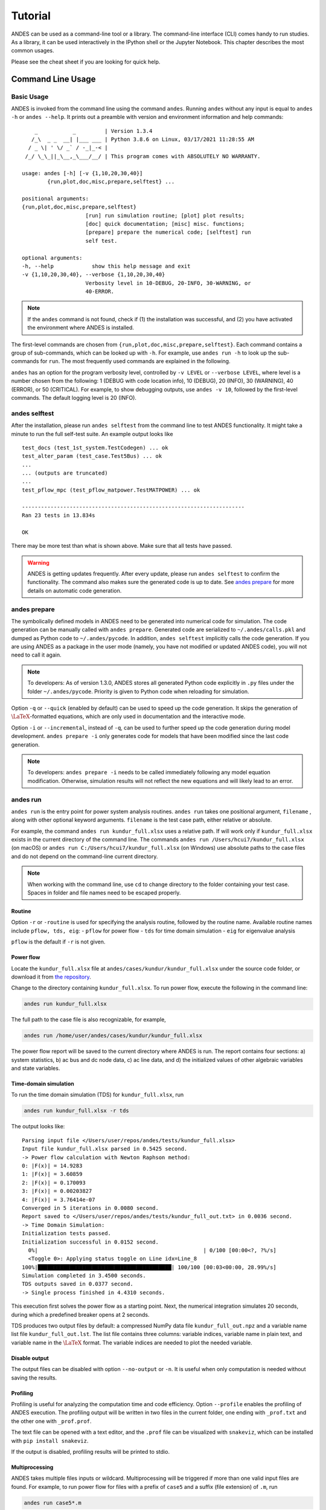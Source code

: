 .. _tutorial:

********
Tutorial
********
ANDES can be used as a command-line tool or a library.
The command-line interface (CLI) comes handy to run studies.
As a library, it can be used interactively in the IPython shell or the Jupyter Notebook.
This chapter describes the most common usages.

Please see the cheat sheet if you are looking for quick help.

.. _sec-command:

Command Line Usage
==================

Basic Usage
-----------

ANDES is invoked from the command line using the command ``andes``.
Running ``andes`` without any input is equal to  ``andes -h`` or ``andes --help``.
It prints out a preamble with version and environment information and help commands::

        _           _         | Version 1.3.4
       /_\  _ _  __| |___ ___ | Python 3.8.6 on Linux, 03/17/2021 11:28:55 AM
      / _ \| ' \/ _` / -_|_-< |
     /_/ \_\_||_\__,_\___/__/ | This program comes with ABSOLUTELY NO WARRANTY.

    usage: andes [-h] [-v {1,10,20,30,40}]
            {run,plot,doc,misc,prepare,selftest} ...

    positional arguments:
    {run,plot,doc,misc,prepare,selftest}
                        [run] run simulation routine; [plot] plot results;
                        [doc] quick documentation; [misc] misc. functions;
                        [prepare] prepare the numerical code; [selftest] run
                        self test.

    optional arguments:
    -h, --help            show this help message and exit
    -v {1,10,20,30,40}, --verbose {1,10,20,30,40}
                        Verbosity level in 10-DEBUG, 20-INFO, 30-WARNING, or
                        40-ERROR.

.. note::

    If the ``andes`` command is not found, check if (1) the installation was successful, and
    (2) you have activated the environment where ANDES is installed.

The first-level commands are chosen from ``{run,plot,doc,misc,prepare,selftest}``.
Each command contains a group of sub-commands, which can be looked up with ``-h``.
For example, use ``andes run -h`` to look up the sub-commands for ``run``.
The most frequently used commands are explained in the following.

``andes`` has an option for the program verbosity level, controlled by ``-v LEVEL`` or ``--verbose LEVEL``,
where level is a number chosen from the following:
1 (DEBUG with code location info), 10 (DEBUG), 20 (INFO), 30 (WARNING), 40 (ERROR), or 50 (CRITICAL).
For example, to show debugging outputs, use ``andes -v 10``, followed by the first-level commands.
The default logging level is 20 (INFO).

andes selftest
--------------
After the installation, please run ``andes selftest`` from the command line to test ANDES functionality.
It might take a minute to run the full self-test suite.
An example output looks like ::

    test_docs (test_1st_system.TestCodegen) ... ok
    test_alter_param (test_case.Test5Bus) ... ok
    ...
    ... (outputs are truncated)
    ...
    test_pflow_mpc (test_pflow_matpower.TestMATPOWER) ... ok

    ----------------------------------------------------------------------
    Ran 23 tests in 13.834s

    OK

There may be more test than what is shown above. Make sure that all tests have passed.

.. warning ::
    ANDES is getting updates frequently. After every update, please run
    ``andes selftest`` to confirm the functionality.
    The command also makes sure the generated code is up to date.
    See `andes prepare`_ for more details on automatic code generation.

andes prepare
-----------------
.. _`andes prepare`:

The symbolically defined models in ANDES need to be generated into numerical code for simulation.
The code generation can be manually called with ``andes prepare``.
Generated code are serialized to ``~/.andes/calls.pkl`` and dumped as Python code to ``~/.andes/pycode``.
In addition, ``andes selftest`` implicitly calls the code generation.
If you are using ANDES as a package in the user mode (namely, you have not modified or updated ANDES code),
you will not need to call it again.

.. note ::
    To developers:
    As of version 1.3.0, ANDES stores all generated Python code explicitly
    in ``.py`` files under the folder ``~/.andes/pycode``.
    Priority is given to Python code when reloading for simulation.

Option ``-q`` or ``--quick`` (enabled by default) can be used to speed up the code generation.
It skips the generation of :math:`\LaTeX`-formatted equations, which are only used in documentation and the interactive
mode.

Option ``-i`` or ``--incremental``, instead of ``-q``, can be used to further speed up the code generation
during model development.
``andes prepare -i`` only generates code for models that have been modified since the last code generation.

.. note ::
    To developers:
    ``andes prepare -i`` needs to be called immediately following any model equation modification.
    Otherwise, simulation results will not reflect the new equations and will likely lead to an error.

andes run
-------------
``andes run`` is the entry point for power system analysis routines.
``andes run`` takes one positional argument, ``filename`` , along with other optional keyword arguments.
``filename`` is the test case path, either relative or absolute.

For example, the command ``andes run kundur_full.xlsx`` uses a relative path.
If will work only if ``kundur_full.xlsx`` exists in the current directory of the command line.
The commands ``andes run /Users/hcui7/kundur_full.xlsx`` (on macOS) or
``andes run C:/Users/hcui7/kundur_full.xlsx`` (on Windows) use absolute paths to the case files
and do not depend on the command-line current directory.

.. note ::
    When working with the command line, use ``cd`` to change directory to the folder
    containing your test case.
    Spaces in folder and file names need to be escaped properly.

Routine
.......
Option ``-r`` or ``-routine`` is used for specifying the analysis routine,
followed by the routine name.
Available routine names include ``pflow, tds, eig``:
- ``pflow`` for power flow
- ``tds`` for time domain simulation
- ``eig`` for eigenvalue analysis

``pflow`` is the default if ``-r`` is not given.

Power flow
..........
Locate the ``kundur_full.xlsx`` file at ``andes/cases/kundur/kundur_full.xlsx`` under the source code folder,
or download it from
`the repository <https://github.com/cuihantao/andes/raw/master/andes/cases/kundur/kundur_full.xlsx>`_.

Change to the directory containing ``kundur_full.xlsx``.
To run power flow, execute the following in the command line:

.. code:: bash

    andes run kundur_full.xlsx

The full path to the case file is also recognizable, for example,

.. code:: bash

    andes run /home/user/andes/cases/kundur/kundur_full.xlsx

The power flow report will be saved to the current directory where ANDES is run.
The report contains four sections: a) system statistics, b) ac bus
and dc node data, c) ac line data, and d) the initialized values of other
algebraic variables and state variables.

Time-domain simulation
......................

To run the time domain simulation (TDS) for ``kundur_full.xlsx``, run

.. code:: bash

    andes run kundur_full.xlsx -r tds

The output looks like::

    Parsing input file </Users/user/repos/andes/tests/kundur_full.xlsx>
    Input file kundur_full.xlsx parsed in 0.5425 second.
    -> Power flow calculation with Newton Raphson method:
    0: |F(x)| = 14.9283
    1: |F(x)| = 3.60859
    2: |F(x)| = 0.170093
    3: |F(x)| = 0.00203827
    4: |F(x)| = 3.76414e-07
    Converged in 5 iterations in 0.0080 second.
    Report saved to </Users/user/repos/andes/tests/kundur_full_out.txt> in 0.0036 second.
    -> Time Domain Simulation:
    Initialization tests passed.
    Initialization successful in 0.0152 second.
      0%|                                                    | 0/100 [00:00<?, ?%/s]
      <Toggle 0>: Applying status toggle on Line idx=Line_8
    100%|██████████████████████████████████████████| 100/100 [00:03<00:00, 28.99%/s]
    Simulation completed in 3.4500 seconds.
    TDS outputs saved in 0.0377 second.
    -> Single process finished in 4.4310 seconds.

This execution first solves the power flow as a starting point.
Next, the numerical integration simulates 20 seconds, during which a predefined
breaker opens at 2 seconds.

TDS produces two output files by default:
a compressed NumPy data file ``kundur_full_out.npz``
and a variable name list file ``kundur_full_out.lst``.
The list file contains three columns:
variable indices, variable name in plain text, and variable
name in the :math:`\LaTeX` format.
The variable indices are needed to plot the needed variable.

Disable output
..............
The output files can be disabled with option ``--no-output`` or ``-n``.
It is useful when only computation is needed without saving the results.

Profiling
.........
Profiling is useful for analyzing the computation time and code efficiency.
Option ``--profile`` enables the profiling of ANDES execution.
The profiling output will be written in two files in the current folder, one ending with ``_prof.txt`` and the
other one with ``_prof.prof``.

The text file can be opened with a text editor, and the ``.prof`` file can be visualized with ``snakeviz``,
which can be installed with ``pip install snakeviz``.

If the output is disabled, profiling results will be printed to stdio.

Multiprocessing
...............
ANDES takes multiple files inputs or wildcard.
Multiprocessing will be triggered if more than one valid input files are found.
For example, to run power flow for files with a prefix of ``case5`` and a suffix (file extension)
of ``.m``, run

.. code:: bash

    andes run case5*.m

Test cases that match the pattern, including ``case5.m`` and ``case57.m``, will be processed.

Option ``--ncpu NCPU`` can be used to specify the maximum number of parallel processes.
By default, all cores will be used. A small number can be specified to increase operation system responsiveness.

Format converter
................
.. _`format converter`:

ANDES recognizes a few input formats and can convert input systems into the ``xlsx`` format.
This function is useful when one wants to use models that are unique in ANDES.

The command for converting is ``--convert`` (or ``-c``),
following the output format (only ``xlsx`` is currently supported).
For example, to convert ``case5.m`` into the ``xlsx`` format, run

.. code:: bash

    andes run case5.m --convert xlsx

The output messages will look like ::

    Parsing input file </Users/user/repos/andes/cases/matpower/case5.m>
    CASE5  Power flow data for modified 5 bus, 5 gen case based on PJM 5-bus system
    Input file case5.m parsed in 0.0033 second.
    xlsx file written to </Users/user/repos/andes/cases/matpower/case5.xlsx>
    Converted file /Users/user/repos/andes/cases/matpower/case5.xlsx written in 0.5079 second.
    -> Single process finished in 0.8765 second.

Note that ``--convert`` will only create sheets for existing models.

In case one wants to create template sheets to add models later, ``--convert-all`` can be used instead.

If one wants to add workbooks to an existing xlsx file,
one can combine option ``--add-book ADD_BOOK`` (or ``-b ADD_BOOK``),
where ``ADD_BOOK`` can be a single model name or comma-separated
model names (without any space). For example,

.. code:: bash

    andes run kundur.raw -c -b Toggler

will convert file ``kundur.raw`` into an ANDES xlsx file (kundur.xlsx) and add
a template workbook for `Toggler`.

.. Warning::
    With ``--add-book``, the xlsx file will be overwritten.
    Any **empty or non-existent models** will be REMOVED.

PSS/E inputs
............
To work with PSS/E input files (.raw and .dyr), one need to provide the
raw file through ``casefile`` and pass the dyr file through ``--addfile``.
For example, in ``andes/cases/kundur``, one can run the power flow using

.. code:: bash

    andes run kundur.raw

and run a no-disturbance time-domain simulation using

.. code:: bash

    andes run kundur.raw --addfile kundur_full.dyr -r tds

.. note::
    If one wants to modify the parameters of models that are supported
    by both PSS/E and ANDES, one can directly
    edit those dynamic parameters in the ``.raw`` and ``.dyr`` files
    to maintain interoperability with other tools.

To create add a disturbance, there are two options.
The recommended option is to convert the PSS/E data into an ANDES xlsx file,
edit it and run (see the previous subsection).

An alternative is to edit the ``.dyr`` file with a planin-text editor (such as Notepad)
and append lines customized for ANDES models.
This is for advanced users after referring to ``andes/io/psse-dyr.yaml``,
at the end of which one can find the format of ``Toggler``: ::

    # === Custom Models ===
    Toggler:
        inputs:
            - model
            - dev
            - t

To define two Togglers in the ``.dyr`` file, one can append lines to the end
of the file using, for example, ::

    Line   'Toggler'  Line_2  1 /
    Line   'Toggler'  Line_2  1.1 /

which is separated by spaces and ended with a slash. The second parameter
is fixed to the model name quoted by a pair of single quotation marks,
and the others correspond to the fields defined in the above``inputs``.
Each entry is properly terminated with a forward slash.

andes plot
--------------
``andes plot`` is the command-line tool for plotting.
It currently supports time-domain simulation data.
Three positional arguments are required, and a dozen of optional arguments are supported.

positional arguments:

    +----------------+----------------------------------------------------------------------+
    | Argument       |             Description                                              |
    +================+======================================================================+
    | filename       |    simulation output file name, which should end with                |
    |                |    `out`. File extension can be omitted.                             |
    +----------------+----------------------------------------------------------------------+
    | x              |    the X-axis variable index, typically 0 for Time                   |
    +----------------+----------------------------------------------------------------------+
    | y              |    Y-axis variable indices. Space-separated indices or a             |
    |                |    colon-separated range is accepted                                 |
    +----------------+----------------------------------------------------------------------+

For example, to plot the generator speed variable of synchronous generator 1
``omega GENROU 0`` versus time, read the indices of the variable (2) and time
(0), run

.. code:: bash

    andes plot kundur_full_out.lst 0 2

In this command, ``andes plot`` is the plotting command for TDS output files.
``kundur_full_out.lst`` is list file name. ``0`` is the index of ``Time`` for
the x-axis. ``2`` is the index of ``omega GENROU 0``. Note that for the the file name,
either ``kundur_full_out.lst`` or ``kundur_full_out.npy`` works, as the program will
automatically extract the file name.

The y-axis variabla indices can also be specified in the Python range fashion
. For example, ``andes plot kundur_full_out.npy 0 2:21:6`` will plot the
variables at indices 2, 8, 14 and 20.

``andes plot`` will attempt to render with :math:`\LaTeX` if ``dvipng`` program is in the search path.
Figures rendered by :math:`\LaTeX` is considerably better in symbols quality but takes much longer time.
In case :math:`\LaTeX` is available but fails (frequently happens on Windows), the option ``-d`` can be used to disable
:math:`\LaTeX` rendering.

Other optional arguments are listed in the following.

optional arguments:
    ============================    ======================================================
    Argument                        Description
    ----------------------------    ------------------------------------------------------
    optional arguments:
    -h, --help                      show this help message and exit
    --xmin LEFT                     minimum value for X axis
    --xmax RIGHT                    maximum value for X axis
    --ymax YMAX                     maximum value for Y axis
    --ymin YMIN                     minimum value for Y axis
    --find FIND                     find variable indices that matches the given pattern
    ----------------------------    ------------------------------------------------------
    --xargs XARGS                   find variable indices and return as a list of
                                    arguments usable with "| xargs andes plot"
    ----------------------------    ------------------------------------------------------
    --exclude EXCLUDE               pattern to exclude in find or xargs results
    -x XLABEL, --xlabel XLABEL      x-axis label text
    -y YLABEL, --ylabel YLABEL      y-axis label text
    -s, --savefig                   save figure. The default fault is `png`.
    ----------------------------    ------------------------------------------------------
    -format SAVE_FORMAT             format for savefig. Common formats such as png, pdf, jpg are supported
    ----------------------------    ------------------------------------------------------
    --dpi DPI                       image resolution in dot per inch (DPI)
    -g, --grid                      grid on
    --greyscale                     greyscale on
    -d, --no-latex                  disable LaTeX formatting
    -n, --no-show                   do not show the plot window
    --ytimes YTIMES                 scale the y-axis values by YTIMES
    -c, --to-csv                    convert npy output to csv
    ============================    ======================================================

.. _andes_doc:

andes doc
---------
``andes doc`` is a tool for quick lookup of model and routine documentation.
It is intended as a quick way for documentation.

The basic usage of ``andes doc`` is to provide a model name or a routine name as the positional argument.
For a model, it will print out model parameters, variables, and equations to the stdio.
For a routine, it will print out fields in the Config file.
If you are looking for full documentation, visit `andes.readthedocs.io <https://andes.readthedocs.io>`_.

For example, to check the parameters for model ``Toggler``, run

.. code-block:: shell-session

    $ andes doc Toggler
    Model <Toggler> in Group <TimedEvent>

        Time-based connectivity status toggler.

    Parameters

     Name  |         Description          | Default | Unit |    Type    | Properties
    -------+------------------------------+---------+------+------------+-----------
     u     | connection status            | 1       | bool | NumParam   |
     name  | device name                  |         |      | DataParam  |
     model | Model or Group of the device |         |      | DataParam  | mandatory
           | to control                   |         |      |            |
     dev   | idx of the device to control |         |      | IdxParam   | mandatory
     t     | switch time for connection   | -1      |      | TimerParam | mandatory
           | status                       |         |      |            |

To list all supported models, run

.. code-block:: shell-session

    $ andes doc -l
    Supported Groups and Models

         Group       |                   Models
    -----------------+-------------------------------------------
     ACLine          | Line
     ACTopology      | Bus
     Collection      | Area
     DCLink          | Ground, R, L, C, RCp, RCs, RLs, RLCs, RLCp
     DCTopology      | Node
     Exciter         | EXDC2
     Experimental    | PI2
     FreqMeasurement | BusFreq, BusROCOF
     StaticACDC      | VSCShunt
     StaticGen       | PV, Slack
     StaticLoad      | PQ
     StaticShunt     | Shunt
     SynGen          | GENCLS, GENROU
     TimedEvent      | Toggler, Fault
     TurbineGov      | TG2, TGOV1

To view the Config fields for a routine, run

.. code-block:: shell-session

    $ andes doc TDS
    Config Fields in [TDS]

      Option   | Value |                  Info                  | Acceptable values
    -----------+-------+----------------------------------------+-------------------
     sparselib | klu   | linear sparse solver name              | ('klu', 'umfpack')
     tol       | 0.000 | convergence tolerance                  | float
     t0        | 0     | simulation starting time               | >=0
     tf        | 20    | simulation ending time                 | >t0
     fixt      | 0     | use fixed step size (1) or variable    | (0, 1)
               |       | (0)                                    |
     shrinkt   | 1     | shrink step size for fixed method if   | (0, 1)
               |       | not converged                          |
     tstep     | 0.010 | the initial step step size             | float
     max_iter  | 15    | maximum number of iterations           | >=10


andes misc
----------
``andes misc`` contains miscellaneous functions, such as configuration and output cleaning.

Configuration
.............
ANDES uses a configuration file to set runtime configs for the system routines, and models.
``andes misc --save-config`` saves all configs to a file.
By default, it saves to ``~/.andes/andes.conf`` file, where ``~``
is the path to your home directory.

With ``andes misc --edit-config``, you can edit ANDES configuration handy.
The command will automatically save the configuration to the default location if not exist.
The shorter version ``--edit`` can be used instead as Python matches it with ``--edit-config``.

You can pass an editor name to ``--edit``, such as ``--edit vim``.
If the editor name is not provided, it will use the following defaults:
- Microsoft Windows: notepad.
- GNU/Linux: the ``$EDITOR`` environment variable, or ``vim`` if not exist.

For macOS users, the default is vim.
If not familiar with vim, you can use nano with ``--edit nano`` or TextEdit with
``--edit "open -a TextEdit"``.

Cleanup
.......
``andes misc -C, --clean``

Option to remove any generated files. Removes files with any of the following
suffix: ``_out.txt`` (power flow report), ``_out.npy`` (time domain data),
``_out.lst`` (time domain variable list), and ``_eig.txt`` (eigenvalue report).

Interactive Usage
=================
This section is a tutorial for using ANDES in an interactive environment.
All interactive shells are supported, including Python shell, IPython, Jupyter Notebook and Jupyter Lab.
The examples below uses Jupyter Notebook.

Jupyter Notebook
----------------
Jupyter notebook is a convenient tool to run Python code and present results.
Jupyter notebook can be installed with

.. code:: bash

    conda install jupyter notebook

After the installation, change directory to the folder where you wish to store notebooks,
then start the notebook with

.. code:: bash

    jupyter notebook

A browser window should open automatically with the notebook browser loaded.
To create a new notebook, use the "New" button near the upper-right corner.

.. note::

    Code lines following ``>>>`` are Python code.
    Python code should be typed into a Python shell, IPython, or Jupyter Notebook,
    not a Anaconda Prompt or command-line shell.

Import
------
Like other Python libraries, ANDES needs to be imported into an interactive Python environment.

.. code:: python

    >>> import andes
    >>> andes.config_logger()

Verbosity
---------
If you are debugging ANDES, you can enable debug messages with

.. code:: python

    >>> andes.config_logger(stream_level=10)

The ``stream_level`` uses the same verbosity levels (see `Basic Usage`_) as for the command-line.
If not explicitly enabled, the default level 20 (INFO) will apply.

To set a new logging level for the current session, call ``config_logger`` with
the desired new levels.

Making a System
---------------
Before running studies, a "System" object needs to be create to hold the system data.
The System object can be created by passing the path to the case file the entry-point function.
For example, to run the file ``kundur_full.xlsx`` in the same directory as the notebook, use

.. code:: python

    >>> ss = andes.run('kundur_full.xlsx')

This function will parse the input file, run the power flow, and return the system as an object.
Outputs will look like ::

    Parsing input file </Users/user/notebooks/kundur/kundur_full.xlsx>
    Input file kundur_full.xlsx parsed in 0.4172 second.
    -> Power flow calculation with Newton Raphson method:
    0: |F(x)| = 14.9283
    1: |F(x)| = 3.60859
    2: |F(x)| = 0.170093
    3: |F(x)| = 0.00203827
    4: |F(x)| = 3.76414e-07
    Converged in 5 iterations in 0.0222 second.
    Report saved to </Users/user/notebooks/kundur_full_out.txt> in 0.0015 second.
    -> Single process finished in 0.4677 second.

In this example, ``ss`` is an instance of ``andes.System``.
It contains member attributes for models, routines, and numerical DAE.

Naming convention for the ``System`` attributes are as follows

- Model attributes share the same name as class names. For example, ``ss.Bus`` is the ``Bus`` instance.
- Routine attributes share the same name as class names. For example, ``ss.PFlow`` and ``ss.TDS`` are the
  routine instances.
- The numerical DAE instance is in lower case ``ss.dae``.

To work with PSS/E inputs, refer to notebook `Example 2`_.

.. _`Example 2`: https://github.com/cuihantao/andes/blob/master/examples/2.%20inspect_data.ipynb

Passing options
...............
``andes.run()`` can accept options that are available to the command-line ``andes run``.
Options need to be passed as keyword arguments to ``andes.run()`` in addition to the positional
argument for the test case.
For example, setting ``no_output`` to ``True`` will disable all file outputs.
When scripting, one can do

.. code:: python

    >>> ss = andes.run('kundur_full.xlsx', no_output=True)

which is equivalent to the following shell command:

.. code:: bash

    andes run kundur_full.xlsx --no-output

Please note that the dash between ``no`` and ``output`` needs to be
replaced with an underscore for scripting. This is the convention in
Python's argument parser.

Another example is to specify a folder for output files.
By default, outputs will be saved to the folder where Python is run (or where the notebook is run).
In case you need to organize outputs, a path prefix can be passed to ``andes.run()`` through
``output_path``:

.. code:: python

    >>> ss = andes.run('kundur_full.xlsx', output_path='outputs/')

which will put outputs into folder ``outputs`` relative to the current path.
You can also supply an absolute path to ``output_path``.

The next example is to specify the simulation time for a time-domain simulation.
There are multiple ways to implement it (see :ref:`scripting_examples`),
and one way is to pass the end time (in sec) through argument ``tf``
and set the ``routine`` to ``tds``:

.. code:: python

    >>> ss = andes.run('kundur_full.xlsx', routine='tds', tf=5)

which will set the simulation time to 5 seconds.

.. note::

    While ``andes run`` accepts single-letter alias for the option,
    such as ``andes run -n`` for ``andes run --no-output``,
    ``andes.run()`` can only work with the full option name
    (with hyphen replaced by underscore)

Inspecting Parameter
--------------------

DataFrame
.........
Parameters for the loaded system can be easily inspected in Jupyter Notebook using Pandas.

Input parameters for each model instance is returned by the ``as_df()`` function.
For example, to view the input parameters for ``Bus``, use

.. code:: python

    >>> ss.Bus.as_df()

A table will be printed with the columns being each parameter and the rows being Bus instances.
Parameter in the table is the same as the input file without per-unit conversion.

Parameters have been converted to per unit values under system base.
To view the per unit values, use the ``as_df(vin=True)`` method.
For example, to view the system-base per unit value of ``GENROU``, use

.. code:: python

    >>> ss.GENROU.as_df(vin=True)

Dict
....
In case you need the parameters in ``dict``, use ``as_dict()``.
Values returned by ``as_dict()`` are system-base per unit values.
To retrieve the input data, use ``as_dict(vin=True)``.

For example, to retrieve the original input data of GENROU's, use

.. code:: python

    >>> ss.GENROU.as_dict(vin=True)

Running Studies
---------------

Three routines are currently supported: PFlow, TDS and EIG.
Each routine provides a ``run()`` method to execute.
The System instance contains member attributes having the same names.
For example, to run the time-domain simulation for ``ss``, use

.. code:: python

    >>> ss.TDS.run()

Checking Exit Code
------------------
``andes.System`` contains field ``exit_code`` for checking if error
occurred in run time.
A normal completion without error should always have ``exit_code == 0``.
One should read output messages carefully and check the exit code, which is
particularly useful for batch simulations.

Error may occur in any phase - data parsing, power flow, or simulation.
To diagnose, split the simulation steps and check the outputs from each one.

Plotting TDS Results
--------------------
TDS comes with a plotting utility for interactive usage.
After running the simulation, a ``plotter`` attributed will be created for ``TDS``.
To use the plotter, provide the attribute instance of the variable to plot.
For example, to plot all the generator speed, use

.. code:: python

    >>> ss.TDS.plotter.plot(ss.GENROU.omega)

.. note::

    If you see the error

        AttributeError: 'NoneType' object has no attribute 'plot'

    You will need to manually load plotter with

    .. code:: python

        >>> ss.TDS.load_plotter()

Optional indices is accepted to choose the specific elements to plot.
It can be passed as a tuple to the ``a`` argument

.. code:: python

    >>> ss.TDS.plotter.plot(ss.GENROU.omega, a=(0, ))

In the above example, the speed of the "zero-th" generator will be plotted.

Scaling
.......
A lambda function can be passed to argument ``ycalc`` to scale the values.
This is useful to convert a per-unit variable to nominal.
For example, to plot generator speed in Hertz, use

.. code:: python

    >>> ss.TDS.plotter.plot(ss.GENROU.omega, a=(0, ),
                            ycalc=lambda x: 60*x,
                            )

Formatting
..........
A few formatting arguments are supported:

- ``grid = True`` to turn on grid display
- ``greyscale = True`` to switch to greyscale
- ``ylabel`` takes a string for the y-axis label

Extracting Data
---------------
One can extract data from ANDES for custom plotting.
Variable names can be extracted from the following fields of
``ss.dae``:

Un-formatted names (non-LaTeX):

- ``x_name``: state variable names
- ``y_name``: algebraic variable names
- ``xy_name``: state variable names followed by algebraic ones

LaTeX-formatted names:

- ``x_tex_name``: state variable names
- ``y_tex_name``: algebraic variable names
- ``xy_tex_name``: state variable names followed by algebraic ones

These lists only contain the variable names used in the current analysis routine.
If you only ran power flow, ``ss.dae.y_name`` will only contain the power flow
algebraic variables, and ``ss.dae.x_name`` will likely be empty.
After initializing time-domain simulation, these lists will be extended to include
all variables used by TDS.

In case you want to extract the discontinuous flags from TDS, you can
set ``store_z`` to ``1`` in the config file under section ``[TDS]``.
When enabled, discontinuous flag names will be populated at

- ``ss.dae.z_name``: discontinuous flag names
- ``ss.dae.z_tex_name``: LaTeX-formatted discontinuous flag names

If not enabled, both lists will be empty.

Power flow solutions
....................
The full power flow solutions are stored at ``ss.dae.xy`` after running
power flow (and before initializing dynamic models).
You can extract values from ``ss.dae.xy``, which corresponds to the names
in ``ss.dae.xy_name`` or ``ss.dae.xy_tex_name``.

If you want to extract variables from a particular model, for example,
bus voltages, you can directly access the ``v`` field of that variable

.. code:: python

    >>> import numpy as np
    >>> voltages = np.array(ss.Bus.v.v)

which stores a **copy** of the bus voltage values. Note that the first ``v``
is the voltage variable of ``Bus``, and the second ``v`` stands for *value*.
It is important to make a copy by using ``np.array()`` to avoid accidental
changes to the solutions.

If you want to extract bus voltage phase angles, do

.. code:: python

    >>> angle = np.array(ss.Bus.a.v)

where ``a`` is the field name for voltage angle.

To find out names of variables in a model, refer to andes_doc_.

Time-domain data
................

Time-domain simulation data will be ready when simulation completes.
It is stored in ``ss.dae.ts``, which has the following fields:

- ``txyz``: a two-dimensional array. The first column is time stamps,
  and the following are variables. Each row contains all variables
  for that time step.
- ``t``: all time stamps.
- ``x``: all state variables (one column per variable).
- ``y``: all algebraic variables (one column per variable).
- ``z``: all discontinuous flags (if enabled, one column per flag).

If you want the output in pandas DataFrame, call

.. code:: python

    ss.dae.ts.unpack(df=True)

Dataframes are stored in the following fields of ``ss.dae.ts``:

- ``df``: dataframe for states and algebraic variables
- ``df_z``: dataframe for discontinuous flags (if enabled)

For both dataframes, time is the index column, and each column correspond to
one variable.

Pretty Print of Equations
----------------------------------------
Each ANDES models offers pretty print of :math:`\LaTeX`-formatted equations in the jupyter notebook environment.

To use this feature, symbolic equations need to be generated in the current session using

.. code:: python

    import andes
    ss = andes.System()
    ss.prepare()

Or, more concisely, one can do

.. code:: python

    import andes
    ss = andes.prepare()

This process may take a few minutes to complete.
To save time, you can selectively generate it only for interested models.
For example, to generate for the classical generator model ``GENCLS``, do

.. code:: python

    import andes
    ss = andes.System()
    ss.GENROU.prepare()

Once done, equations can be viewed by accessing ``ss.<ModelName>.syms.<PrintName>``,
where ``<ModelName>`` is the model name, and ``<PrintName>`` is the
equation or Jacobian name.

.. Note ::

    Pretty print only works for the particular ``System`` instance whose ``prepare()`` method is called.
    In the above example, pretty print only works for ``ss`` after calling ``prepare()``.

Supported equation names include the following:

- ``xy``: variables in the order of `State`, `ExtState`, `Algeb` and `ExtAlgeb`
- ``f``: the **right-hand side of** differential equations :math:`T \dot{\mathbf{x}} = \mathbf{f}`
- ``g``: implicit algebraic equations :math:`0 = \mathbf{g}`
- ``df``: derivatives of ``f`` over all variables ``xy``
- ``dg``: derivatives of ``g`` over all variables ``xy``
- ``s``: the value equations for `ConstService`

For example, to print the algebraic equations of model ``GENCLS``, one can use ``ss.GENCLS.syms.g``.

Finding Help
------------

General help
............

To find help on a Python class, method, or function, use the built-in ``help()`` function.
For example, to check how the ``get`` method of ``GENROU`` should be called, do

.. code:: python

    help(ss.GENROU.get)

In Jupyter notebook, this can be simplified into ``?ss.GENROU.get`` or ``ss.GENROU.get?``.

Model docs
..........

Model docs can be shown by printing the return of ``doc()``.
For example, to check the docs of ``GENCLS``, do

.. code:: python

    print(ss.GENCLS.doc())

It is the same as calling ``andes doc GENCLS`` from the command line.


.. _formats:

I/O Formats
===========

Input Formats
-------------

ANDES currently supports the following input formats:

- ANDES Excel (.xlsx)
- PSS/E RAW (.raw) and DYR (.dyr)
- MATPOWER (.m)


ANDES xlsx Format
-----------------

The ANDES xlsx format is a newly introduced format since v0.8.0.
This format uses Microsoft Excel for conveniently viewing and editing model parameters.
You can use `LibreOffice <https://www.libreoffice.org>`_ or `WPS Office <https://www.wps.com/>`_ alternatively to
Microsoft Excel.

xlsx Format Definition
......................

The ANDES xlsx format contains multiple workbooks (tabs at the bottom).
Each workbook contains the parameters of all instances of the model, whose name is the workbook name.
The first row in a worksheet is used for the names of parameters available to the model.
Starting from the second row, each row corresponds to an instance with the parameters in the corresponding columns.
An example of the ``Bus`` workbook is shown in the following.

.. image:: images/tutorial/xlsx-bus.png
   :width: 600
   :alt: Example workbook for Bus

A few columns are used across all models, including ``uid``, ``idx``, ``name`` and ``u``.

- ``uid`` is an internally generated unique instance index. This column can be left empty if the xlsx file is
  being manually created. Exporting the xlsx file with ``--convert`` will automatically assign the ``uid``.
- ``idx`` is the unique instance index for referencing. An unique ``idx`` should be provided explicitly for each
  instance. Accepted types for ``idx`` include numbers and strings without spaces.
- ``name`` is the instance name.
- ``u`` is the connectivity status of the instance. Accepted values are 0 and 1. Unexpected behaviors may occur
  if other numerical values are assigned.

As mentioned above, ``idx`` is the unique index for an instance to be referenced.
For example, a PQ instance can reference a Bus instance so that the PQ is connected to the Bus.
This is done through providing the ``idx`` of the desired bus as the ``bus`` parameter of the PQ.

.. image:: images/tutorial/xlsx-pq.png
   :width: 600
   :alt: Example workbook for PQ

In the example PQ workbook shown above, there are two PQ instances on buses with ``idx`` being 7 and 8,
respectively.

Convert to xlsx
...............
Please refer to the the ``--convert`` command for converting a recognized file to xlsx.
See `format converter`_ for more detail.

Data Consistency
................

Input data needs to have consistent types for ``idx``.
Both string and numerical types are allowed
for ``idx``, but the original type and the referencing type must be the same.
Suppose we have a bus and a connected PQ.
The Bus device may use ``1`` or ``'1'`` as its ``idx``, as long as the
PQ device uses the same value for its ``bus`` parameter.

The ANDES xlsx reader will try to convert data into numerical types when possible.
This is especially relevant when the input ``idx`` is string literal of numbers,
the exported file will have them converted to numbers.
The conversion does not affect the consistency of data.

Parameter Check
...............
The following parameter checks are applied after converting input values to array:

- Any ``NaN`` values will raise a ``ValueError``
- Any ``inf`` will be replaced with :math:`10^{8}`, and ``-inf`` will be replaced with :math:`-10^{8}`.


pandapower interface
--------------------

The interface is developed for pandapower 2.7.0, which is not pre-installed in the andes environment.

to_pandapower
.............
This function is used to convert ADNES system (ssa) to pandapower network (ssp). The power flow results
are consistent.

Note: 
Line limts are set as 99999.0 in `ssp`.
Generator cost is not included in the conversion.
`SynGen` equipped with `Exciter` in `ssa` is considered as `controllable=True` in `ssp.gen`.


Per Unit System
===============

The bases for AC system are

- :math:`S_b^{ac}`: three-phase power in MVA. By default, :math:`S_b^{ac}=100 MVA` (set by ``System.config.mva``).

- :math:`V_b^{ac}`: phase-to-phase voltage in kV.

- :math:`I_b^{ac}`: current base :math:`I_b^{ac} = \frac{S_b^{ac}} {\sqrt{3} V_b^{ac}}`

The bases for DC system are

- :math:`S_b^{dc}`: power in MVA. It is assumed to be the same as :math:`S_b^{ac}`.

- :math:`V_b^{dc}`: voltage in kV.

Some device parameters are given as per unit values under the device base power and voltage (if applicable).
For example, the Line model :py:mod:`andes.models.line.Line` has parameters ``r``, ``x`` and ``b``
as per unit values in the device bases ``Sn``, ``Vn1``, and ``Vn2``.
It is up to the user to check data consistency.
For example, line voltage bases are typically the same as bus nominal values.
If the ``r``, ``x`` and ``b`` are meant to be per unit values under the system base,
each Line device should use an ``Sn`` equal to the system base mva.

Parameters in device base will have a property value in the Model References page.
For example, ``Line.r`` has a property ``z``, which means it is a per unit impedance
in the device base.
To find out all applicable properties, refer to the "Other Parameters" section of
:py:mod:`andes.core.param.NumParam`.

After setting up the system, these parameters will be converted to per units
in the bases of system base MVA and bus nominal voltages.
The parameter values in the system base will be stored to the ``v`` attribute of the ``NumParam``.
The original inputs in the device base will be moved to the ``vin`` attribute.
For example, after setting up the system, ``Line.x.v`` is the line reactances in per unit
under system base.

Values in the ``v`` attribute is what get utilized in computation.
Writing new values directly to ``vin`` will not affect the values in ``v`` afterwards.
To alter parameters after setting up, refer to example notebook 2.

Cheatsheet
===========
A cheatsheet is available for quick lookup of supported commands.

View the PDF version at

https://www.cheatography.com//cuihantao/cheat-sheets/andes-for-power-system-simulation/pdf/

Make Documentation
==================

The documentation you are viewing can be made locally in a variety of formats.
To make HTML documentation, change directory to ``docs``, and do

.. code:: bash

    make html

After a minute, HTML documentation will be saved to ``docs/build/html`` with the index page being ``index.html``.

A list of supported formats is as follows. Note that some format require additional compiler or library ::

    html        to make standalone HTML files
    dirhtml     to make HTML files named index.html in directories
    singlehtml  to make a single large HTML file
    pickle      to make pickle files
    json        to make JSON files
    htmlhelp    to make HTML files and an HTML help project
    qthelp      to make HTML files and a qthelp project
    devhelp     to make HTML files and a Devhelp project
    epub        to make an epub
    latex       to make LaTeX files, you can set PAPER=a4 or PAPER=letter
    latexpdf    to make LaTeX and PDF files (default pdflatex)
    latexpdfja  to make LaTeX files and run them through platex/dvipdfmx
    text        to make text files
    man         to make manual pages
    texinfo     to make Texinfo files
    info        to make Texinfo files and run them through makeinfo
    gettext     to make PO message catalogs
    changes     to make an overview of all changed/added/deprecated items
    xml         to make Docutils-native XML files
    pseudoxml   to make pseudoxml-XML files for display purposes
    linkcheck   to check all external links for integrity
    doctest     to run all doctests embedded in the documentation (if enabled)
    coverage    to run coverage check of the documentation (if enabled)
